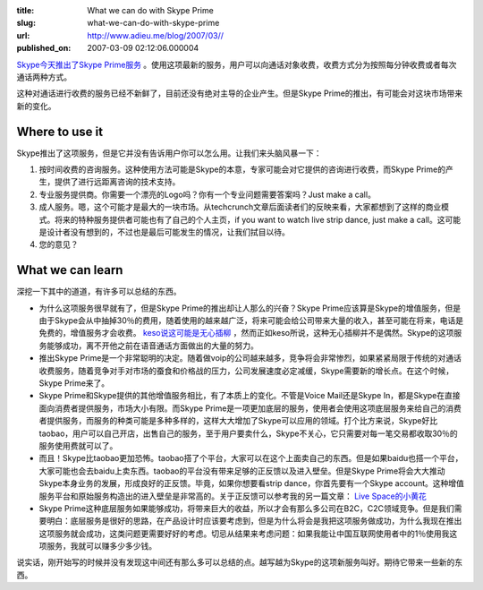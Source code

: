 :title: What we can do with Skype Prime
:slug: what-we-can-do-with-skype-prime
:url: http://www.adieu.me/blog/2007/03//
:published_on: 2007-03-09 02:12:06.000004

`Skype今天推出了Skype Prime服务 <http://www.techcrunch.com/2007/03/07/skype-rolls-out-skype-prime-charge-for-calls/>`_ 。使用这项最新的服务，用户可以向通话对象收费，收费方式分为按照每分钟收费或者每次通话两种方式。

这种对通话进行收费的服务已经不新鲜了，目前还没有绝对主导的企业产生。但是Skype Prime的推出，有可能会对这块市场带来新的变化。

Where to use it
===============

Skype推出了这项服务，但是它并没有告诉用户你可以怎么用。让我们来头脑风暴一下：

1. 按时间收费的咨询服务。这种使用方法可能是Skype的本意，专家可能会对它提供的咨询进行收费，而Skype  Prime的产生，提供了进行远距离咨询的技术支持。
2. 专业服务提供商。你需要一个漂亮的Logo吗？你有一个专业问题需要答案吗？Just make a call。
3. 成人服务。嗯，这个可能才是最大的一块市场。从techcrunch文章后面读者们的反映来看，大家都想到了这样的商业模式。将来的特种服务提供者可能也有了自己的个人主页，if  you want to watch live strip dance, just make a  call。这可能是设计者没有想到的，不过也是最后可能发生的情况，让我们拭目以待。
4. 您的意见？

What we can learn
=================

深挖一下其中的道道，有许多可以总结的东西。

- 为什么这项服务很早就有了，但是Skype Prime的推出却让人那么的兴奋？Skype  Prime应该算是Skype的增值服务，但是由于Skype会从中抽掉30％的费用，随着使用的越来越广泛，将来可能会给公司带来大量的收入，甚至可能在将来，电话是免费的，增值服务才会收费。 `keso说这可能是无心插柳 <http://blog.donews.com/keso/archive/2007/03/08/1137745.aspx>`_ ，然而正如keso所说，这种无心插柳并不是偶然。Skype的这项服务能够成功，离不开他之前在语音通话方面做出的大量的努力。
- 推出Skype  Prime是一个非常聪明的决定。随着做voip的公司越来越多，竞争将会非常惨烈，如果紧紧局限于传统的对通话收费服务，随着竞争对手对市场的蚕食和价格战的压力，公司发展速度必定减缓，Skype需要新的增长点。在这个时候，Skype  Prime来了。
- Skype Prime和Skype提供的其他增值服务相比，有了本质上的变化。不管是Voice Mail还是Skype  In，都是Skype在直接面向消费者提供服务，市场大小有限。而Skype  Prime是一项更加底层的服务，使用者会使用这项底层服务来给自己的消费者提供服务，而服务的种类可能是多种多样的，这样大大增加了Skype可以应用的领域。打个比方来说，Skype好比taobao，用户可以自己开店，出售自己的服务，至于用户要卖什么，Skype不关心，它只需要对每一笔交易都收取30％的服务使用费就可以了。
- 而且！Skype比taobao更加恐怖。taobao搭了个平台，大家可以在这个上面卖自己的东西。但是如果baidu也搭一个平台，大家可能也会去baidu上卖东西。taobao的平台没有带来足够的正反馈以及进入壁垒。但是Skype  Prime将会大大推动Skype本身业务的发展，形成良好的正反馈。毕竟，如果你想要看strip dance，你首先要有一个Skype  account。这种增值服务平台和原始服务构造出的进入壁垒是非常高的。关于正反馈可以参考我的另一篇文章： `Live Space的小黄花 <http://www.adieu.cn/blog/2007/03/the-little-flower-of-livespace/>`_
- Skype Prime这种底层服务如果能够成功，将带来巨大的收益，所以才会有那么多公司在B2C，C2C领域竞争。但是我们需要明白：底层服务是很好的思路，在产品设计时应该要考虑到，但是为什么将会是我把这项服务做成功，为什么我现在推出这项服务就会成功，这类问题更需要好好的考虑。切忌从结果来考虑问题：如果我能让中国互联网使用者中的1％使用我这项服务，我就可以赚多少多少钱。

说实话，刚开始写的时候并没有发现这中间还有那么多可以总结的点。越写越为Skype的这项新服务叫好。期待它带来一些新的东西。
